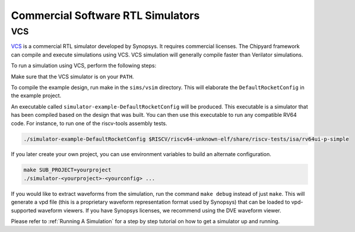 Commercial Software RTL Simulators
==============================

VCS
-----------------------

`VCS <https://www.synopsys.com/verification/simulation/vcs.html>`__ is a commercial RTL simulator developed by Synopsys.
It requires commercial licenses.
The Chipyard framework can compile and execute simulations using VCS.
VCS simulation will generally compile faster than Verilator simulations.

To run a simulation using VCS, perform the following steps:

Make sure that the VCS simulator is on your ``PATH``.

To compile the example design, run make in the ``sims/vsim`` directory.
This will elaborate the ``DefaultRocketConfig`` in the example project.

An executable called ``simulator-example-DefaultRocketConfig`` will be produced.
This executable is a simulator that has been compiled based on the design that was built.
You can then use this executable to run any compatible RV64 code.
For instance, to run one of the riscv-tools assembly tests.

.. code-block:: shell

    ./simulator-example-DefaultRocketConfig $RISCV/riscv64-unknown-elf/share/riscv-tests/isa/rv64ui-p-simple

If you later create your own project, you can use environment variables to build an alternate configuration.

.. code-block:: shell

    make SUB_PROJECT=yourproject
    ./simulator-<yourproject>-<yourconfig> ...

If you would like to extract waveforms from the simulation, run the command ``make debug`` instead of just ``make``.
This will generate a vpd file (this is a proprietary waveform representation format used by Synopsys) that can be loaded to vpd-supported waveform viewers.
If you have Synopsys licenses, we recommend using the DVE waveform viewer.

Please refer to :ref:`Running A Simulation` for a step by step tutorial on how to get a simulator up and running.
